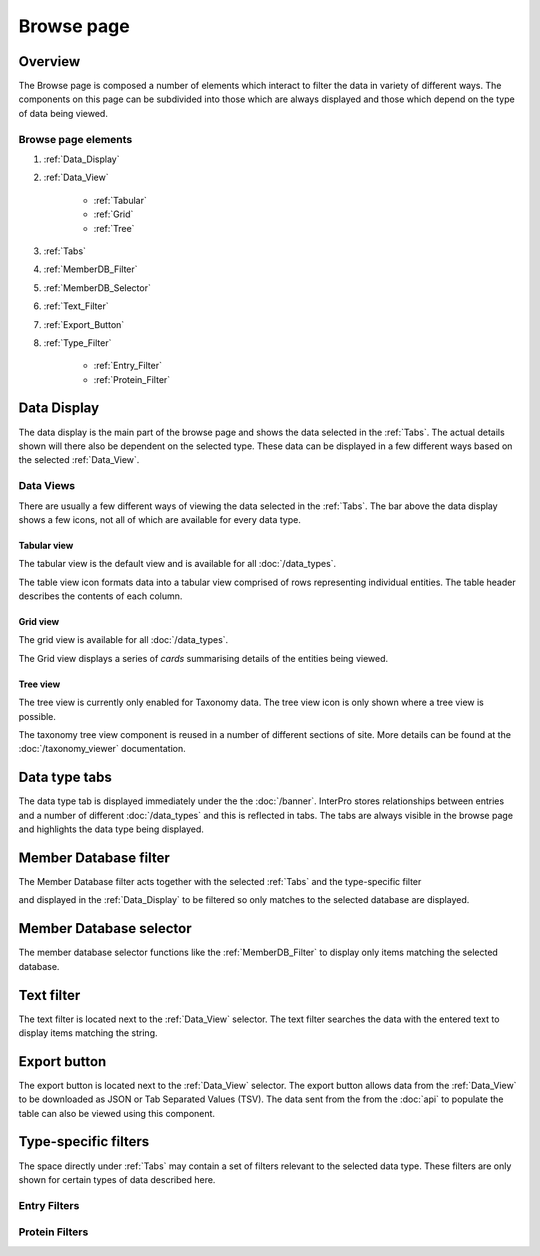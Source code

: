 ###########
Browse page
###########

********
Overview
********

The Browse page is composed a number of elements which interact to filter the
data in variety of different ways. The components on this page can be subdivided
into those which are always displayed and those which depend on the type of data
being viewed.

Browse page elements
====================

#. :ref:`Data_Display`
#. :ref:`Data_View`

    * :ref:`Tabular`
    * :ref:`Grid`
    * :ref:`Tree`

#. :ref:`Tabs`
#. :ref:`MemberDB_Filter`
#. :ref:`MemberDB_Selector`
#. :ref:`Text_Filter`
#. :ref:`Export_Button`
#. :ref:`Type_Filter`

    * :ref:`Entry_Filter`
    * :ref:`Protein_Filter`

.. _Data_Display:

************
Data Display
************

The data display is the main part of the browse page and shows the data selected
in the :ref:`Tabs`. The actual details shown will there also be dependent
on the selected type. These data can be displayed in a few different ways based
on the selected :ref:`Data_View`.

.. _Data_View:

Data Views
==========

There are usually a few different ways of viewing the data
selected in the :ref:`Tabs`. The bar above the data display shows a few icons,
not all of which are available for every data type.

.. image:: images/browse/data_view.png
  :alt: Data display icons

.. _Tabular:

Tabular view
------------

The tabular view is the default view and is available for all
:doc:`/data_types`.

.. image:: images/browse/tabular.png
  :alt: Tabular data icon

The table view icon formats data into a tabular view comprised of rows
representing individual entities. The table header describes the contents of
each column.

.. image:: images/browse/entry_data.png
  :alt: Entry table

.. image:: images/browse/protein_data.png
  :alt: Protein table

.. image:: images/browse/tax_data.png
  :alt: Taxonomy table

.. _Grid:

Grid view
---------

The grid view is available for all :doc:`/data_types`.

.. image:: images/browse/grid.png
  :alt: Grid data icon

The Grid view displays a series of *cards* summarising details of the entities
being viewed.

.. image:: images/browse/entry_grid.png
  :alt: Entry grid

.. image:: images/browse/protein_grid.png
  :alt: Protein table

.. image:: images/browse/structure_grid.png
  :alt: Structure grid

.. _Tree:

Tree view
---------

The tree view is currently only enabled for Taxonomy data. The tree view icon
is only shown where a tree view is possible.

.. image:: images/browse/tree.png
  :alt: Tree data icon

The taxonomy tree view component is reused in a number of different sections
of site. More details can be found at the :doc:`/taxonomy_viewer` documentation.

.. image:: images/browse/taxonomy_tree.png
  :alt: Taxonomy tree view

.. _Tabs:

**************
Data type tabs
**************

.. image:: images/browse/tabs.png
  :alt: Browse data type tabs

The data type tab is displayed immediately under the the :doc:`/banner`.
InterPro stores relationships between entries and a number of different
:doc:`/data_types` and this is reflected in tabs. The tabs are always visible in
the browse page and highlights the data type being displayed.

.. _MemberDB_Filter:

**********************
Member Database filter
**********************

.. image:: images/browse/memberdb_filter.png
  :alt: Member database filter

The Member Database filter acts together with the selected :ref:`Tabs` and the
type-specific filter

and displayed in the :ref:`Data_Display` to
be filtered so only matches to the selected database are displayed.

.. _MemberDB_Selector:

************************
Member Database selector
************************

The member database selector functions like the :ref:`MemberDB_Filter` to
display only items matching the selected database.

.. image:: images/browse/memberdb_selector.png
  :alt: Member database selector

.. _Text_Filter:

***********
Text filter
***********

The text filter is located next to the :ref:`Data_View` selector. The text
filter searches the data with the entered text to display items matching
the string.

.. image:: images/browse/text_filter.png
  :alt: Text Filter

.. _Export_Button:

*************
Export button
*************

The export button is located next to the :ref:`Data_View` selector. The export
button allows data from the :ref:`Data_View` to be downloaded as JSON or Tab
Separated Values (TSV). The data sent from the from the :doc:`api` to populate
the table can also be viewed using this component.

.. image:: images/browse/export.png
  :alt: Export Button

.. _Type_Filter:

*********************
Type-specific filters
*********************

The space directly under :ref:`Tabs` may contain a set of filters relevant to
the selected data type. These filters are only shown for certain types of data
described here.

.. _Entry_Filter:

Entry Filters
=============

.. _Protein_Filter:

Protein Filters
===============
